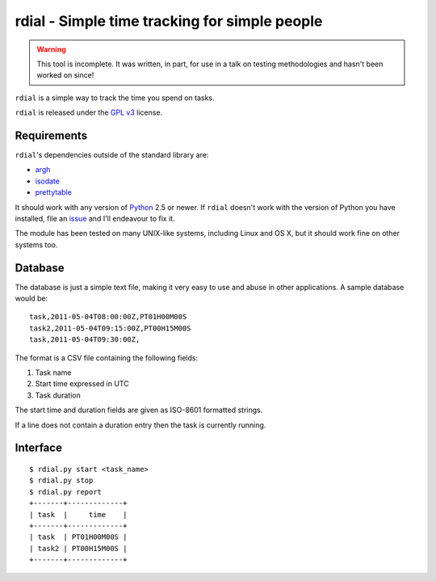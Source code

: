 rdial - Simple time tracking for simple people
==============================================

.. warning::
   This tool is incomplete.  It was written, in part, for use in a talk on testing
   methodologies and hasn't been worked on since!

``rdial`` is a simple way to track the time you spend on tasks.

``rdial`` is released under the `GPL v3`_ license.

Requirements
------------

``rdial``'s dependencies outside of the standard library are:

* argh_
* isodate_
* prettytable_

It should work with any version of Python_ 2.5 or newer.  If ``rdial`` doesn't
work with the version of Python you have installed, file an issue_ and I'll
endeavour to fix it.

The module has been tested on many UNIX-like systems, including Linux and OS X,
but it should work fine on other systems too.

Database
--------

The database is just a simple text file, making it very easy to use and abuse in
other applications.  A sample database would be::

    task,2011-05-04T08:00:00Z,PT01H00M00S
    task2,2011-05-04T09:15:00Z,PT00H15M00S
    task,2011-05-04T09:30:00Z,

The format is a CSV file containing the following fields:

#. Task name
#. Start time expressed in UTC
#. Task duration

The start time and duration fields are given as ISO-8601 formatted strings.

If a line does not contain a duration entry then the task is currently running.

Interface
---------

::

    $ rdial.py start <task_name>
    $ rdial.py stop
    $ rdial.py report
    +-------+-------------+
    | task  |     time    |
    +-------+-------------+
    | task  | PT01H00M00S |
    | task2 | PT00H15M00S |
    +-------+-------------+

.. _GPL v3: http://www.gnu.org/licenses/
.. _argh: http://pypi.python.org/pypi/argh/
.. _isodate: http://pypi.python.org/pypi/isodate/
.. _prettytable: http://code.google.com/p/prettytable/
.. _Python: http://www.python.org/
.. _issue: https://github.com/JNRowe/rdial/issues
